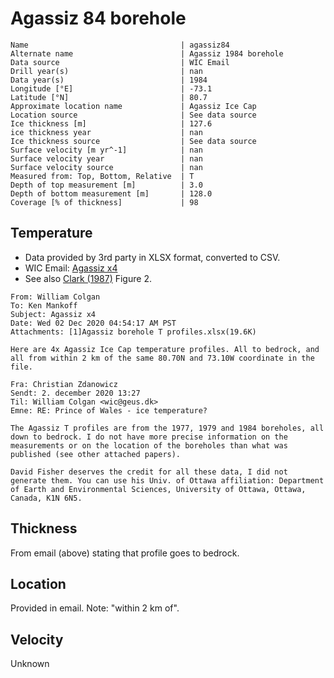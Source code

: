 * Agassiz 84 borehole
:PROPERTIES:
:header-args:jupyter-python+: :session ds :kernel ds
:clearpage: t
:END:

#+BEGIN_SRC bash :results verbatim :exports results
cat meta.bsv | sed 's/|/@| /' | column -s"@" -t
#+END_SRC

#+RESULTS:
#+begin_example
Name                                  | agassiz84
Alternate name                        | Agassiz 1984 borehole
Data source                           | WIC Email
Drill year(s)                         | nan
Data year(s)                          | 1984
Longitude [°E]                        | -73.1
Latitude [°N]                         | 80.7
Approximate location name             | Agassiz Ice Cap
Location source                       | See data source
Ice thickness [m]                     | 127.6
ice thickness year                    | nan
Ice thickness source                  | See data source
Surface velocity [m yr^-1]            | nan
Surface velocity year                 | nan
Surface velocity source               | nan
Measured from: Top, Bottom, Relative  | T
Depth of top measurement [m]          | 3.0
Depth of bottom measurement [m]       | 128.0
Coverage [% of thickness]             | 98
#+end_example

** Temperature

+ Data provided by 3rd party in XLSX format, converted to CSV.
+ WIC Email: [[mu4e:msgid:AM0PR04MB6129DE88C9253A951702EE06A2F30@AM0PR04MB6129.eurprd04.prod.outlook.com][Agassiz x4]]
+ See also [[citet:clarke_1987_wind][Clark (1987)]] Figure 2.

#+BEGIN_example
From: William Colgan
To: Ken Mankoff
Subject: Agassiz x4
Date: Wed 02 Dec 2020 04:54:17 AM PST
Attachments: [1]Agassiz borehole T profiles.xlsx(19.6K)

Here are 4x Agassiz Ice Cap temperature profiles. All to bedrock, and
all from within 2 km of the same 80.70N and 73.10W coordinate in the
file.

Fra: Christian Zdanowicz
Sendt: 2. december 2020 13:27
Til: William Colgan <wic@geus.dk>
Emne: RE: Prince of Wales - ice temperature?

The Agassiz T profiles are from the 1977, 1979 and 1984 boreholes, all
down to bedrock. I do not have more precise information on the
measurements or on the location of the boreholes than what was
published (see other attached papers).

David Fisher deserves the credit for all these data, I did not
generate them. You can use his Univ. of Ottawa affiliation: Department
of Earth and Environmental Sciences, University of Ottawa, Ottawa,
Canada, K1N 6N5.
#+END_example

** Thickness

From email (above) stating that profile goes to bedrock.

** Location

Provided in email. Note: "within 2 km of".

** Velocity

Unknown

** Data                                                 :noexport:

#+BEGIN_SRC bash :exports results
cat data.csv| sort -t, -n -k1
#+END_SRC

#+RESULTS:
|     d |      t |
|   2.6 | -23.99 |
|   7.6 | -22.41 |
|  12.6 | -21.88 |
|  17.6 | -21.76 |
|  22.6 | -21.61 |
|  27.6 | -21.52 |
|  32.6 | -21.39 |
|  37.6 | -21.28 |
|  42.6 | -21.09 |
|  47.6 |  -21.0 |
|  52.6 |  -20.9 |
|  57.6 |  -20.8 |
|  62.6 | -20.68 |
|  67.6 | -20.55 |
|  72.6 | -20.44 |
|  77.6 | -20.33 |
|  82.6 | -20.22 |
|  87.6 | -20.09 |
|  92.6 | -19.97 |
|  97.6 | -19.84 |
| 102.6 | -19.71 |
| 107.6 |  -19.6 |
| 112.6 | -19.48 |
| 117.6 | -19.34 |
| 122.6 | -19.23 |
| 127.6 |  -19.1 |

